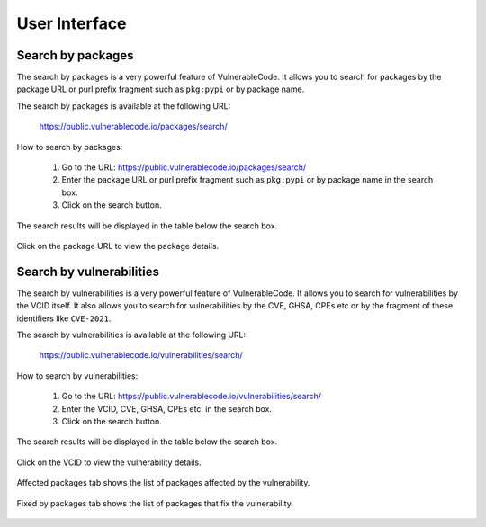 .. _user-interface:

User Interface
================

.. _pkg-search:

Search by packages
------------------

The search by packages is a very powerful feature of
VulnerableCode. It allows you to search for packages by the
package URL or purl prefix fragment such as
``pkg:pypi`` or by package name.

The search by packages is available at the following URL:

    `https://public.vulnerablecode.io/packages/search/ <https://public.vulnerablecode.io/packages/search/>`_

How to search by packages:

    1. Go to the URL: `https://public.vulnerablecode.io/packages/search/ <https://public.vulnerablecode.io/packages/search/>`_
    2. Enter the package URL or purl prefix fragment such as ``pkg:pypi``
       or by package name in the search box.
    3. Click on the search button.

The search results will be displayed in the table below the search box.

        .. image:: images/pkg_search.png

Click on the package URL to view the package details.

        .. image:: images/pkg_details.png


.. _vuln-search:

Search by vulnerabilities
---------------------------

The search by vulnerabilities is a very powerful feature of
VulnerableCode. It allows you to search for vulnerabilities by the
VCID itself. It also allows you to search for
vulnerabilities by the CVE, GHSA, CPEs etc or by the
fragment of these identifiers like ``CVE-2021``.

The search by vulnerabilities is available at the following URL:

    `https://public.vulnerablecode.io/vulnerabilities/search/ <https://public.vulnerablecode.io/vulnerabilities/search/>`_

How to search by vulnerabilities:

    1. Go to the URL: `https://public.vulnerablecode.io/vulnerabilities/search/ <https://public.vulnerablecode.io/vulnerabilities/search/>`_
    2. Enter the VCID, CVE, GHSA, CPEs etc. in the search box.
    3. Click on the search button.

The search results will be displayed in the table below the search box.

    .. image:: images/vuln_search.png

Click on the VCID to view the vulnerability details.

    .. image:: images/vuln_details.png

Affected packages tab shows the list of packages affected by the
vulnerability.

    .. image:: images/vuln_affected_packages.png

Fixed by packages tab shows the list of packages that fix the
vulnerability.

    .. image:: images/vuln_fixed_packages.png

